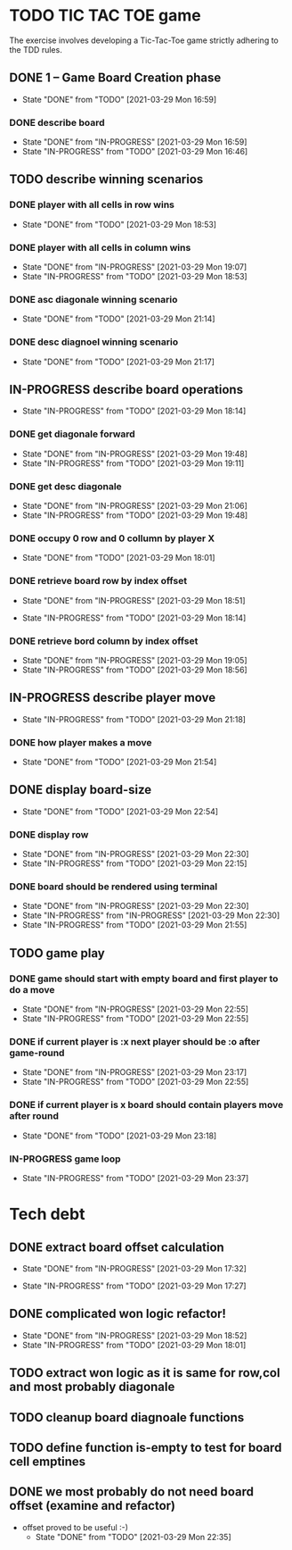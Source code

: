 * TODO TIC TAC TOE game
The exercise involves developing a Tic-Tac-Toe game strictly adhering to the TDD rules.
** DONE 1 – Game Board Creation phase
   - State "DONE"       from "TODO"       [2021-03-29 Mon 16:59]
*** DONE describe board
    - State "DONE"       from "IN-PROGRESS" [2021-03-29 Mon 16:59]
    - State "IN-PROGRESS" from "TODO"       [2021-03-29 Mon 16:46]
** TODO describe winning scenarios
   :LOGBOOK:
   CLOCK: [2021-03-29 Mon 17:01]--[2021-03-29 Mon 17:04] =>  0:03
   :END:
*** DONE player with all cells in row wins
    - State "DONE"       from "TODO"       [2021-03-29 Mon 18:53]
*** DONE player with all cells in column wins
    - State "DONE"       from "IN-PROGRESS" [2021-03-29 Mon 19:07]
    - State "IN-PROGRESS" from "TODO"       [2021-03-29 Mon 18:53]
    :LOGBOOK:
    CLOCK: [2021-03-29 Mon 18:53]--[2021-03-29 Mon 19:07] =>  0:14
    :END:
*** DONE asc diagonale winning scenario
    - State "DONE"       from "TODO"       [2021-03-29 Mon 21:14]
*** DONE desc diagnoel winning scenario
    - State "DONE"       from "TODO"       [2021-03-29 Mon 21:17]
** IN-PROGRESS describe board operations
   - State "IN-PROGRESS" from "TODO"       [2021-03-29 Mon 18:14]
   :LOGBOOK:
   CLOCK: [2021-03-29 Mon 17:04]--[2021-03-29 Mon 17:11] =>  0:07
   :END:
*** DONE get diagonale forward

    - State "DONE"       from "IN-PROGRESS" [2021-03-29 Mon 19:48]
    - State "IN-PROGRESS" from "TODO"       [2021-03-29 Mon 19:11]
*** DONE get desc diagonale

    - State "DONE"       from "IN-PROGRESS" [2021-03-29 Mon 21:06]
    - State "IN-PROGRESS" from "TODO"       [2021-03-29 Mon 19:48]
*** DONE occupy 0 row and 0 collumn by player X
    - State "DONE"       from "TODO"       [2021-03-29 Mon 18:01]
    :LOGBOOK:
    CLOCK: [2021-03-29 Mon 17:58]--[2021-03-29 Mon 18:01] =>  0:03
    CLOCK: [2021-03-29 Mon 17:32]--[2021-03-29 Mon 17:41] =>  0:09
    CLOCK: [2021-03-29 Mon 17:16]--[2021-03-29 Mon 17:27] =>  0:11
    :END:
*** DONE retrieve board row by index offset
    - State "DONE"       from "IN-PROGRESS" [2021-03-29 Mon 18:51]
    :LOGBOOK:
    CLOCK: [2021-03-29 Mon 18:14]--[2021-03-29 Mon 18:23] =>  0:09
    :END:
    - State "IN-PROGRESS" from "TODO"       [2021-03-29 Mon 18:14]
*** DONE retrieve bord column by index offset
    - State "DONE"       from "IN-PROGRESS" [2021-03-29 Mon 19:05]
    - State "IN-PROGRESS" from "TODO"       [2021-03-29 Mon 18:56]
** IN-PROGRESS describe player move
   - State "IN-PROGRESS" from "TODO"       [2021-03-29 Mon 21:18]
*** DONE how player makes a move
    - State "DONE"       from "TODO"       [2021-03-29 Mon 21:54]
** DONE display board-size
   - State "DONE"       from "TODO"       [2021-03-29 Mon 22:54]
*** DONE display row
    - State "DONE"       from "IN-PROGRESS" [2021-03-29 Mon 22:30]
    - State "IN-PROGRESS" from "TODO"       [2021-03-29 Mon 22:15]
*** DONE board should be rendered using terminal

    - State "DONE"       from "IN-PROGRESS" [2021-03-29 Mon 22:30]
    - State "IN-PROGRESS" from "IN-PROGRESS" [2021-03-29 Mon 22:30]
    - State "IN-PROGRESS" from "TODO"       [2021-03-29 Mon 21:55]
** TODO game play
*** DONE game should start with empty board and first player to do a move
    - State "DONE"       from "IN-PROGRESS" [2021-03-29 Mon 22:55]
    - State "IN-PROGRESS" from "TODO"       [2021-03-29 Mon 22:55]
*** DONE if current player is :x next player should be :o after game-round
    - State "DONE"       from "IN-PROGRESS" [2021-03-29 Mon 23:17]
    - State "IN-PROGRESS" from "TODO"       [2021-03-29 Mon 22:55]
*** DONE if current player is x board should contain players move after round
    - State "DONE"       from "TODO"       [2021-03-29 Mon 23:18]
*** IN-PROGRESS game loop
    - State "IN-PROGRESS" from "TODO"       [2021-03-29 Mon 23:37]
* Tech debt
** DONE extract board offset  calculation
   - State "DONE"       from "IN-PROGRESS" [2021-03-29 Mon 17:32]
   :LOGBOOK:
   CLOCK: [2021-03-29 Mon 17:27]--[2021-03-29 Mon 17:32] =>  0:05
   :END:
   - State "IN-PROGRESS" from "TODO"       [2021-03-29 Mon 17:27]
** DONE complicated won logic refactor!
   - State "DONE"       from "IN-PROGRESS" [2021-03-29 Mon 18:52]
   - State "IN-PROGRESS" from "TODO"       [2021-03-29 Mon 18:01]
   :LOGBOOK:
   CLOCK: [2021-03-29 Mon 18:01]--[2021-03-29 Mon 18:14] =>  0:13
   :END:
** TODO extract won logic as it is same for row,col and most probably diagonale
** TODO cleanup board diagnoale functions
** TODO define function is-empty to test for board cell emptines
** DONE we most probably do not need board offset (examine and refactor)
- offset proved to be useful :-)
   - State "DONE"       from "TODO"       [2021-03-29 Mon 22:35]
